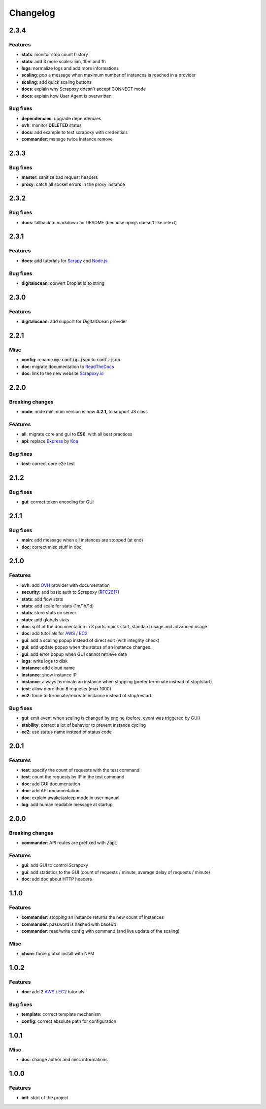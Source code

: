 =========
Changelog
=========


2.3.4
=====

Features
--------

- **stats**: monitor stop count history
- **stats**: add 3 more scales: 5m, 10m and 1h
- **logs**: normalize logs and add more informations
- **scaling**: pop a message when maximum number of instances is reached in a provider
- **scaling**: add quick scaling buttons
- **docs**: explain why Scrapoxy doesn't accept CONNECT mode
- **docs**: explain how User Agent is overwritten


Bug fixes
---------

- **dependencies**: upgrade dependencies
- **ovh**: monitor **DELETED** status
- **docs**: add example to test scrapoxy with credentials
- **commander**: manage twice instance remove


2.3.3
=====

Bug fixes
---------

- **master**: sanitize bad request headers
- **proxy**: catch all socket errors in the proxy instance


2.3.2
=====

Bug fixes
---------

- **docs**: fallback to markdown for README (because npmjs doesn't like retext)


2.3.1
=====

Features
--------

- **docs**: add tutorials for Scrapy_ and `Node.js`_


Bug fixes
---------

- **digitalocean**: convert Droplet id to string


2.3.0
=====

Features
--------

- **digitalocean**: add support for DigitalOcean provider


2.2.1
=====

Misc
----

- **config**: rename :code:`my-config.json` to :code:`conf.json`
- **doc**: migrate documentation to `ReadTheDocs`_
- **doc**: link to the new website `Scrapoxy.io`_


2.2.0
=====

Breaking changes
----------------

- **node**: node minimum version is now **4.2.1**, to support JS class


Features
--------

- **all**: migrate core and gui to **ES6**, with all best practices
- **api**: replace Express_ by Koa_


Bug fixes
---------

- **test**: correct core e2e test


2.1.2
=====

Bug fixes
---------

- **gui**: correct token encoding for GUI


2.1.1
=====

Bug fixes
---------

- **main**: add message when all instances are stopped (at end)
- **doc**: correct misc stuff in doc


2.1.0
=====

Features
--------

- **ovh**: add OVH_ provider with documentation
- **security**: add basic auth to Scrapoxy (RFC2617_)
- **stats**: add flow stats
- **stats**: add scale for stats (1m/1h/1d)
- **stats**: store stats on server
- **stats**: add globals stats
- **doc**: split of the documentation in 3 parts: quick start, standard usage and advanced usage
- **doc**: add tutorials for `AWS / EC2`_
- **gui**: add a scaling popup instead of direct edit (with integrity check)
- **gui**: add update popup when the status of an instance changes.
- **gui**: add error popup when GUI cannot retrieve data
- **logs**: write logs to disk
- **instance**: add cloud name
- **instance**: show instance IP
- **instance**: always terminate an instance when stopping (prefer terminate instead of stop/start)
- **test**: allow more than 8 requests (max 1000)
- **ec2**: force to terminate/recreate instance instead of stop/restart


Bug fixes
---------

- **gui**: emit event when scaling is changed by engine (before, event was triggered by GUI)
- **stability**: correct a lot of behavior to prevent instance cycling
- **ec2**: use status name instead of status code


2.0.1
=====

Features
--------

- **test**: specify the count of requests with the test command
- **test**: count the requests by IP in the test command
- **doc**: add GUI documentation
- **doc**: add API documentation
- **doc**: explain awake/asleep mode in user manual
- **log**: add human readable message at startup


2.0.0
=====

Breaking changes
----------------

- **commander**: API routes are prefixed with :code:`/api`


Features
--------

- **gui**: add GUI to control Scrapoxy
- **gui**: add statistics to the GUI (count of requests / minute, average delay of requests / minute)
- **doc**: add doc about HTTP headers


1.1.0
=====

Features
--------

- **commander**: stopping an instance returns the new count of instances
- **commander**: password is hashed with base64
- **commander**: read/write config with command (and live update of the scaling)


Misc
----

- **chore**: force global install with NPM


1.0.2
=====

Features
--------

- **doc**: add 2 `AWS / EC2`_ tutorials


Bug fixes
---------

- **template**: correct template mechanism
- **config**: correct absolute path for configuration


1.0.1
=====

Misc
----

- **doc**: change author and misc informations


1.0.0
=====

Features
--------

- **init**: start of the project


.. _`AWS / EC2`: https://aws.amazon.com/ec2
.. _Express: http://expressjs.com
.. _Koa: http://koajs.com
.. _OVH: https://www.ovh.com
.. _`ReadTheDocs`: http://scrapoxy.readthedocs.org
.. _RFC2617: https://www.ietf.org/rfc/rfc2617.txt
.. _`Scrapoxy.io`: http://scrapoxy.io
.. _Scrapy: http://scrapy.org
.. _`Node.js`: https://nodejs.org
